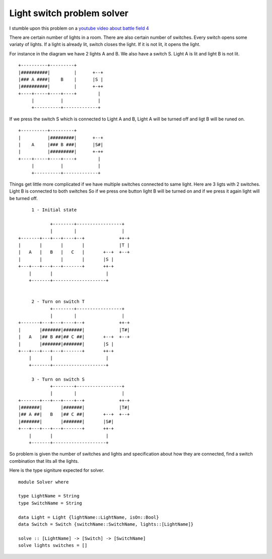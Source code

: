 Light switch problem solver
===========================

I stumble upon this problem on a `youtube video about battle field 4`_

There are certain number of lights in a room. There are also certain number of switches. Every switch opens some variaty of lights. If a light is already lit, switch closes the light. If it is not lit, it opens the light.

For instance in the diagram we have 2 lights A and B. We also have a switch S. Light A is lit and light B is not lit.

::

        +----------+---------+
        |##########|         |      +--+
        |### A ####|    B    |      |S |
        |##########|         |      +-++
        +----+-----+----+----+        |
             |          |             |
             +----------+-------------+

If we press the switch S which is connected to Light A and B, Light A will be turned off and ligt B will be runed on.

::

        +----------+---------+
        |          |#########|      +--+
        |    A     |### B ###|      |S#|
        |          |#########|      +-++
        +----+-----+----+----+        |
             |          |             |
             +----------+-------------+


Things get little more complicated if we have multiple switches connected to same light. Here are 3 ligts with 2 switches. Light B is connected to both switches So if we press one button light B will be turned on and if we press it again light will be turned off.


::

           1 - Initial state

                  +--------+-----------------+
                  |        |                 |
      +-------+---+---+----+--+             ++-+
      |       |       |       |             |T |
      |   A   |   B   |   C   |       +--+  +--+
      |       |       |       |       |S |
      +---+---+---+---+-------+       ++-+
          |       |                    |
          +-------+--------------------+


           2 - Turn on switch T
                  +--------+-----------------+
                  |        |                 |
      +-------+---+---+----+--+             ++-+
      |       |#######|#######|             |T#|
      |   A   |## B ##|## C ##|       +--+  +--+
      |       |#######|#######|       |S |
      +---+---+---+---+-------+       ++-+
          |       |                    |
          +-------+--------------------+

           3 - Turn on switch S
                  +--------+-----------------+
                  |        |                 |
      +-------+---+---+----+--+             ++-+
      |#######|       |#######|             |T#|
      |## A ##|   B   |## C ##|       +--+  +--+
      |#######|       |#######|       |S#|
      +---+---+---+---+-------+       ++-+
          |       |                    |
          +-------+--------------------+


So problem is given the number of switches and lights and specification about how they are connected, find a switch combination that lits all the lights.

Here is the type signiture expected for solver.

::

    module Solver where

    type LightName = String
    type SwitchName = String

    data Light = Light {lightName::LightName, isOn::Bool}
    data Switch = Switch {switchName::SwitchName, lights::[LightName]}

    solve :: [LightName] -> [Switch] -> [SwitchName]
    solve lights switches = []






.. _youtube video about battle field 4: https://www.youtube.com/watch?v=JuuzmOXL1bc&feature=youtu.be
